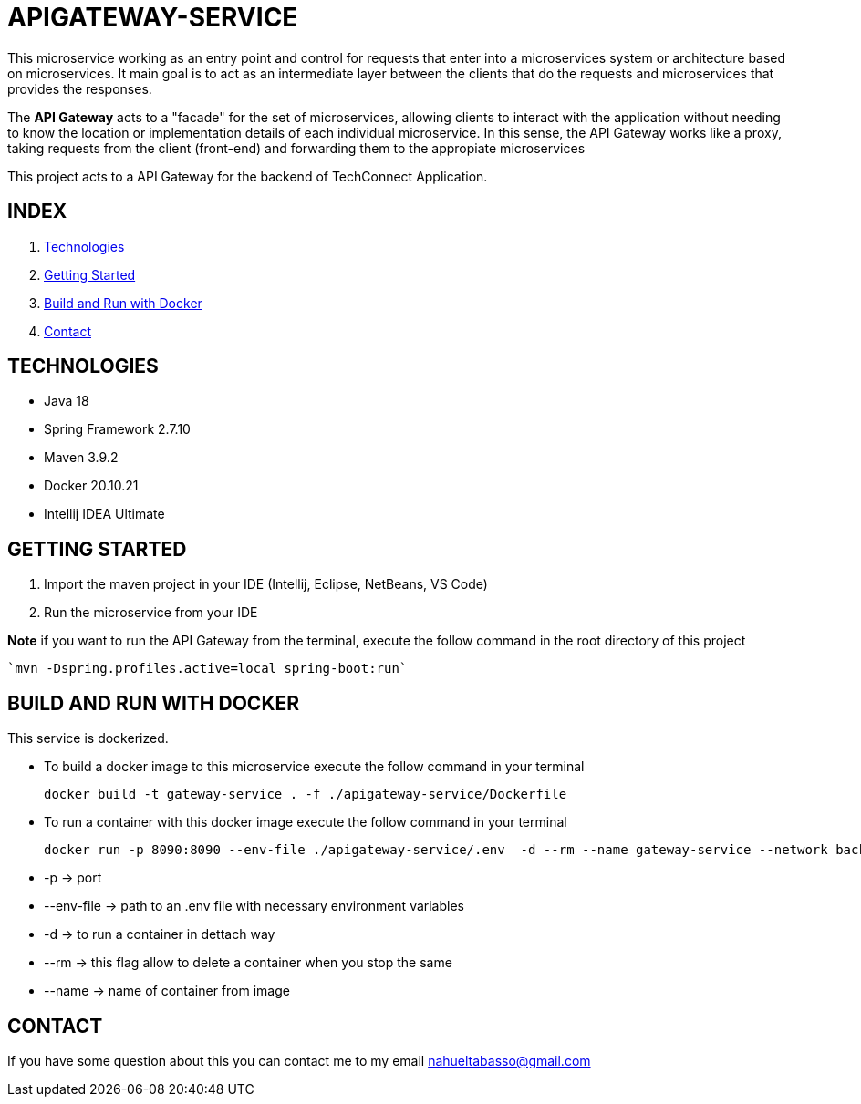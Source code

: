 = APIGATEWAY-SERVICE

This microservice working as an entry point and control for requests that enter into a
microservices system or architecture based on microservices. It main goal is to act as an
intermediate layer between the clients that do the requests and microservices that
provides the responses.

The *API Gateway* acts to a "facade" for the set of microservices, allowing clients to
interact with the application without needing to know the location or implementation details
of each individual microservice. In this sense, the API Gateway works like a proxy, taking
requests from the client (front-end) and forwarding them to the appropiate microservices

This project acts to a API Gateway for the backend of TechConnect Application.

== INDEX

1. <<technologies, Technologies>>
2. <<getting-started, Getting Started>>
3. <<docker, Build and Run with Docker>>
4. <<contact, Contact>>

[[technologies]]
== TECHNOLOGIES

* Java 18
* Spring Framework 2.7.10
* Maven 3.9.2
* Docker 20.10.21
* Intellij IDEA Ultimate

[[getting-started]]
== GETTING STARTED

1. Import the maven project in your IDE (Intellij, Eclipse, NetBeans, VS Code)
2. Run the microservice from your IDE

*Note* if you want to run the API Gateway from the terminal, execute the follow command
in the root directory of this project
[source]
`mvn -Dspring.profiles.active=local spring-boot:run`

[[docker]]
== BUILD AND RUN WITH DOCKER

This service is dockerized.

* To build a docker image to this microservice execute the follow command in your terminal
[source]
docker build -t gateway-service . -f ./apigateway-service/Dockerfile

* To run a container with this docker image execute the follow command in your terminal
[source]
docker run -p 8090:8090 --env-file ./apigateway-service/.env  -d --rm --name gateway-service --network backend gateway-service

    * -p -> port
    * --env-file -> path to an .env file with necessary environment variables
    * -d -> to run a container in dettach way
    * --rm -> this flag allow to delete a container when you stop the same
    * --name -> name of container from image

[[contact]]
== CONTACT
If you have some question about this you can contact me to my email nahueltabasso@gmail.com
